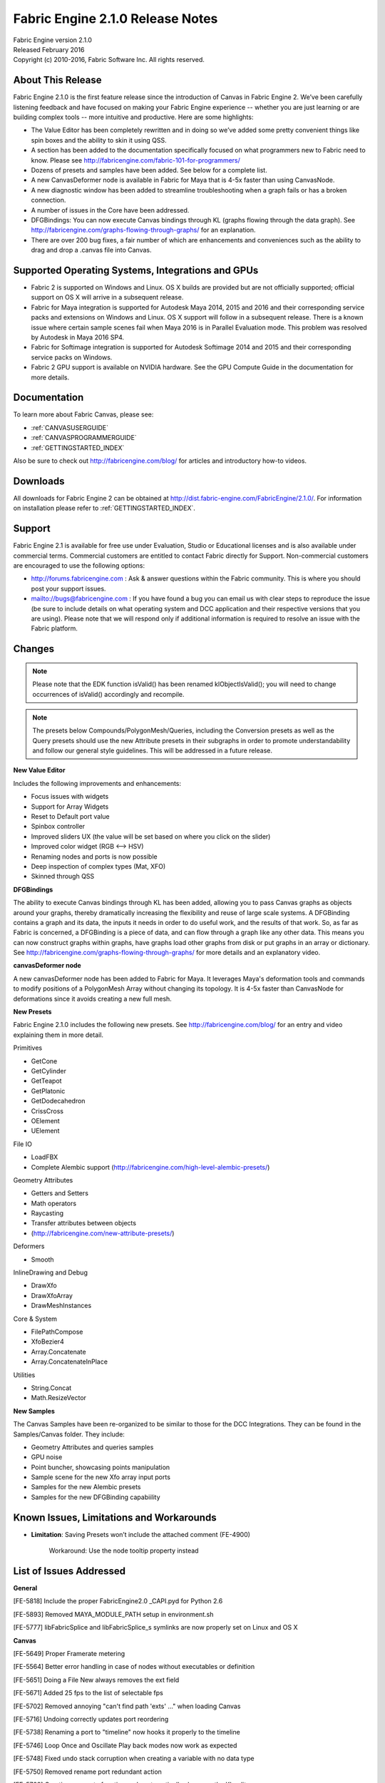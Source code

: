 .. _RELNOTES-2.1.0:

Fabric Engine 2.1.0 Release Notes
=================================================

.. image:: /images/FE_logo_345_60.*
   :width: 345px
   :height: 60px

| Fabric Engine version 2.1.0
| Released February 2016
| Copyright (c) 2010-2016, Fabric Software Inc. All rights reserved.

About This Release
------------------

Fabric Engine 2.1.0 is the first feature release since the introduction of Canvas in Fabric Engine 2.  We’ve been carefully listening feedback and have focused on making your Fabric Engine experience -- whether you are just learning or are building complex tools -- more intuitive and productive. Here are some highlights:
 
- The Value Editor has been completely rewritten and in doing so we’ve added some pretty convenient things like spin boxes and the ability to skin it using QSS.
- A section has been added to the documentation specifically focused on what programmers new to Fabric need to know. Please see http://fabricengine.com/fabric-101-for-programmers/
- Dozens of presets and samples have been added. See below for a complete list. 
- A new CanvasDeformer node is available in Fabric for Maya that is 4-5x faster than using CanvasNode.
- A new diagnostic window has been added to streamline troubleshooting when a graph fails or has a broken connection.
- A number of issues in the Core have been addressed.
- DFGBindings: You can now execute Canvas bindings through KL (graphs flowing through the data graph). See http://fabricengine.com/graphs-flowing-through-graphs/ for an explanation.
- There are over 200 bug fixes, a fair number of which are enhancements and conveniences such as the ability to drag and drop a .canvas file into Canvas.

Supported Operating Systems, Integrations and GPUs
--------------------------------------------------

- Fabric 2 is supported on Windows and Linux. OS X builds are provided but are not officially supported; official support on OS X will arrive in a subsequent release.
- Fabric for Maya integration is supported for Autodesk Maya 2014, 2015 and 2016 and their corresponding service packs and extensions on Windows and Linux. OS X support will follow in a subsequent release. There is a known issue where certain sample scenes fail when Maya 2016 is in Parallel Evaluation mode. This problem was resolved by Autodesk in Maya 2016 SP4.
- Fabric for Softimage integration is supported for Autodesk Softimage 2014 and 2015 and their corresponding service packs on Windows. 
- Fabric 2 GPU support is available on NVIDIA hardware. See the GPU Compute Guide in the documentation for more details.

Documentation
-------------

To learn more about Fabric Canvas, please see:

- :ref:`CANVASUSERGUIDE`
- :ref:`CANVASPROGRAMMERGUIDE`
- :ref:`GETTINGSTARTED_INDEX`

Also be sure to check out http://fabricengine.com/blog/ for articles and introductory how-to videos.

Downloads
---------

All downloads for Fabric Engine 2 can be obtained at http://dist.fabric-engine.com/FabricEngine/2.1.0/.  For information on installation please refer to :ref:`GETTINGSTARTED_INDEX`.

Support
-------

Fabric Engine 2.1 is available for free use under Evaluation, Studio or Educational licenses and is also available under commercial terms. Commercial customers are entitled to contact Fabric directly for Support. Non-commercial customers are encouraged to use the following options:

- http://forums.fabricengine.com : Ask & answer questions within the Fabric community. This is where you should post your support issues.
- mailto://bugs@fabricengine.com : If you have found a bug you can email us with clear steps to reproduce the issue (be sure to include details on what operating system and DCC application and their respective versions that you are using). Please note that we will respond only if additional information is required to resolve an issue with the Fabric platform.

.. changes-2.1.0:

Changes
-------

.. Note:: Please note that the EDK function isValid() has been renamed klObjectIsValid(); you will need to change occurrences of isValid() accordingly and recompile.

.. Note:: The presets below Compounds/PolygonMesh/Queries, including the Conversion presets as well as the Query presets should use the new Attribute presets in their subgraphs in order to promote understandability and follow our general style guidelines. This will be addressed in a future release.

**New Value Editor**

Includes the following improvements and enhancements:

- Focus issues with widgets
- Support for Array Widgets
- Reset to Default port value
- Spinbox controller
- Improved sliders UX (the value will be set based on where you click on the slider)
- Improved color widget (RGB <--> HSV)
- Renaming nodes and ports is now possible
- Deep inspection of complex types (Mat, XFO)
- Skinned through QSS


**DFGBindings**

The ability to execute Canvas bindings through KL has been added, allowing you to pass Canvas graphs as objects around your graphs, thereby dramatically increasing the flexibility and reuse of large scale systems. A DFGBinding contains a graph and its data, the inputs it needs in order to do useful work, and the results of that work. So, as far as Fabric is concerned, a DFGBinding is a piece of data, and can flow through a graph like any other data. This means you can now construct graphs within graphs, have graphs load other graphs from disk or put graphs in an array or dictionary. See http://fabricengine.com/graphs-flowing-through-graphs/ for more details and an explanatory video.

**canvasDeformer node**

A new canvasDeformer node has been added to Fabric for Maya. It leverages Maya's deformation tools and commands to modify positions of a PolygonMesh Array without changing its topology. It is 4-5x faster than CanvasNode for deformations since it avoids creating a new full mesh.

**New Presets**

Fabric Engine 2.1.0 includes the following new presets. See http://fabricengine.com/blog/ for an entry and video explaining them in more detail.

Primitives

- GetCone
- GetCylinder
- GetTeapot
- GetPlatonic
- GetDodecahedron
- CrissCross
- OElement
- UElement

File IO

- LoadFBX
- Complete Alembic support (http://fabricengine.com/high-level-alembic-presets/)

Geometry Attributes

- Getters and Setters
- Math operators
- Raycasting
- Transfer attributes between objects
- (http://fabricengine.com/new-attribute-presets/)

Deformers

- Smooth

InlineDrawing and Debug

- DrawXfo
- DrawXfoArray
- DrawMeshInstances

Core & System

- FilePathCompose
- XfoBezier4
- Array.Concatenate
- Array.ConcatenateInPlace

Utilities

- String.Concat
- Math.ResizeVector


**New Samples**

The Canvas Samples have been re-organized to be similar to those for the DCC Integrations. They can be found in the Samples/Canvas  folder. They include:

- Geometry Attributes and queries samples
- GPU noise
- Point buncher, showcasing points manipulation
- Sample scene for the new Xfo array input ports
- Samples for the new Alembic presets 
- Samples for the new DFGBinding capabiility


.. _knownissues-2.1.0:

Known Issues, Limitations and Workarounds
-----------------------------------------

- **Limitation**: Saving Presets won’t include the attached comment (FE-4900)

    Workaround: Use the node tooltip property instead 

.. _fixes-2.1.0:

List of Issues Addressed
------------------------


**General**

[FE-5818] Include the proper FabricEngine2.0 _CAPI.pyd for Python 2.6

[FE-5893] Removed MAYA_MODULE_PATH setup in environment.sh

[FE-5777] libFabricSplice and libFabricSplice_s symlinks are now properly set on Linux and OS X


**Canvas**

[FE-5649] Proper Framerate metering

[FE-5564] Better error handling in case of nodes without executables or definition

[FE-5651] Doing a File New always removes the ext field

[FE-5671] Added  25 fps to the list of selectable fps

[FE-5702] Removed annoying "can't find path 'exts' …" when loading Canvas

[FE-5716] Undoing correctly updates port reordering 

[FE-5738] Renaming a port to "timeline" now hooks it properly to the timeline

[FE-5746] Loop Once and Oscillate Play back modes now work as expected 

[FE-5748] Fixed undo stack corruption when creating a variable with no data type

[FE-5750] Removed rename port redundant action 

[FE-5768] Creating an empty function node automatically shows up the KL editor 

[FE-5856] Fixed a crash when editing a function node that ends without an EOL

[FE-5870] EvalContext.GetTime() returns now the time in seconds rather than in frames in the Standalone

[FE-5959] Exploding a subgraph now maintain values on ports on the outside if they were connected to several in ports in the graph

[FE-4788] Pressing the CTRL key when creating a new graph, function or backdrop will execute the action without the need to enter a name for the node. Same goes for imploding nodes

[FE-5321] Canvas standalone now saves the playback frame rate with the graph

[FE-5536] Going up in the graph hierarchy maintains the original selection of the node

[FE-5922] The 'Create Preset' dialog now only shows existing folders with write permission

[FE-6081] QApplication::notify() catches all exceptions thrown from event handlers

[FE-6124] Canvas now supports the use of user-defined conversions for implicit casting for connections in Canvas graphs.  NOTE: there is a change in the type resolution in Canvas to make in ports of function nodes retain their types.  It is possible that this will change type resolution in existing graphs, which could change graph results.  However, these cases should be extremely isolated



**Canvas UX**

[FE-5705] Canvas now supports drag and drop for .canvas files

[FE-5708] Empty graph nodes are now selected after creation

[FE-5711] Tab search is forbidden inside a preset

[FE-5712] Nodes added via the TAB search are now selected after creation

[FE-5782] Adding a preset instance within the node explorer deselects everything and select the new node

[FE-5805] Port creation context menu inside a Preset has been disabled

[FE-5845] Any size for the canvas window is allowed now



**Diagnostic window**

[FE-5794] Implemented a diagnostic window that summarizes what went wrong when loading a broken graph

[FE-5795] Add info of broken connection in broken graphs to the diagnostic window

[FE-5837] Improved error Reporting & Highlighting of nodes

[FE-5967] Added more verbosity to compilation error messages

[FE-6020] Crash on implicit bool casting fixed


**Core**

[FE-5798] Core no longer ignores “default values” (ie. port values) on IO ports

[FE-5844] Added RTVal::getContext()

[FE-6052] exec ports no longer change their type in certain circunstances

[FE-6084] Better compiler time handling of illegal object casts

[FE-6097] Extensions that give compile errors due to casting between unrelated objects do not cause a crash anymore


**DFGBindings**

[FE-5846] Implemented KL Introspection: use RTVals API directly from KL

[FE-6039] Ability to query a description of the args from a DFGBinding (name, typespec, porttype)

[FE-6040] Added a way to check for errors in the DFGBinding

[FE-6041] Getting and setting arg values based on the names of a DFGBinding is now possible



**Value Editor**

[FE-5645] Value Editor has been rewritten

[FE-4787] The color widget in the Value Editor now clamps values out of the 0-1 range

[FE-4708] Array types are supported

[FE5945/FE-5404] Improved focus order to follow standardized conventions

[FE-5433] Value Editor of a subgraph node does no longer persist if the graph has been removed

[FE-5580] We allow renaming of nodes within the Value Editor

[FE-5725] Mouse clicking on any slider widget should set the slider to the clicked position

[FE-5781] Right clicking a parameter will allow to reset port values to preset defaults

[FE-5875] More widget types implemented (Quat,Xfo,Color,Array, spinbox...)

[FE-5876] Added metadata to for additional UI context


**Presets**

[FE-5807] Matrix node elements in several ports were wrong

[FE-5858] JSONDictValue preset was taking incorrectly a color as input

[FE-5859] The Dict.Has preset had the wrong title (Clear)

[FE-5898] FilePathCompose preset has the same trailing slash behavior in all the situations

[FE-5924] The “Only Polygons in polygonIndices[]” mode now works properly


**Extensions**

[FE-3136] Bones were drawn with inverted normals

[FE-5568] Alembic presets now detect all mesh types

[FE-5687] String.count() method from the Utils extension had a bug

[FE-5691] String.split() method from the Utils.extension had a bug

[FE-5888] The swap method in IntegerUtils.kl had a bug

[FE-5913] Changed glVertexAttribPointer 'pointer' argument to 'Size' value instead of a 'Data' value.

[FE-5914] Added glBufferStorage support in the OGL Extension.

[FE-5915] Made glMapBufferRange return a pointer to the data.

[FE-6062] Added support to ARB_bindless_texture support in OGL Extension

[FE-6110] TransformManipulator was broken

[FE-6111] PositionAxisGizmoManager had drawing errors



**DCC Integrations General**

[FE-5695] New variables were not appearing in the node explorer

[FE-5675] The proper license is grab when running a DCC in batch and interactive

[FE-5894] Canvas will always add the Presets/User location from the user home folder to the list of presets paths found in FABRIC_DFG_PATH


**Fabric for Maya**

[FE-5508] We now persist the same Fabric client between Maya scenes

[FE-5538] Maya was crashing when loading stubbed canvas graph

[FE-5728] Potential Infinite recursion listing the selected maya nodes removed

[FE-5758] Fix manipulation_surfacesculpting.ma sample in Maya 2016

[FE-5808] Launching Maya and then opening a sample scene was previously hanging Maya

[FE-5926] The manipulation system was still using the old attribute names (e.g. "pos_x") whereas Fabric 2.0.1 used the new attribute names (e.g. "posX"). "manipulation_drivingports" sample has been updated to follow this convention

[FE-5811] A canvasDeformer node has been added to Fabric for Maya. It leverages Maya's deformation tools and commands to modify positions of a PolygonMesh Array without changing its topology. It is 4-5x faster than CanvasNode for deformations since it avoids creating a new full mesh

[FE-6049] Crashes in Maya due to strange port data type casting fixed

[FE-6056] We were missing headers for libFabricMaya.so

[FE-5598] Referenced Maya Canvas Nodes are now read only

[FE-5810] Support to the node state 'HasNoEffect', used it to mute the execution of the Canvas graph

[FE-5815] A problem with DrawPolygonMesh refresh in Maya 2015 has been fixed

[FE-5983] We properly name now the Fabric menu in Maya

[FE-6017] Duplicating a Canvas node now correctly duplicates its content, i.e. its graph

[FE-6053] Added support for all the basic data types that previously wouldn’t sow in the AE Template

[FE-5869] A problem where inline drawing meshes were inverted in Maya 2016's ViewPort 2.0 has been resolved. However, there is still a small drawing glitch in Maya 2014 and Maya 2015 when clicking in the viewport that we continue to investigate

[FE-6065] Under some circumstances, Inline drawing was drawing twice an object after saving

[FE-6193] Maya doesn't crash anymore when reloading extensions

[FE-6216] Removed QString::toStdString calls that could crash Maya 2014 when changing color nodes



**Fabric for Softimage**

[FE-5533] Missing next button in Fabric for Softimage and Maya docs

[FE-5677] Errors when creating empty PolygonMesh have been removed

[FE-5734] Whenever the plugin rebuilds the Canvas Operator, a new one is no longer created

[FE-5088] Support of input Mat44 and Xfo arrays and the new command FabricCanvasOpDisconnectPort

[FE-5670] New menu entry ‘Inspect Canvas Op’ and command FabricCanvasInspectO added, to open the canvas op property of a selected object

[FE-5678] ``FABRIC_*`` environment variables are now set automatically if they are not present (or empty)

[FE-5690] Xfo ports can now be exposed as XSI ports

[FE-5735] CanvasOp are read only in ref models


**Documentation**

[FE-5539] Updated the ExtensionAuthoringGuide build instruction

[FE-5540] Fixed the .. code-block:: python not rendering properly in ExtensionAuthoringGuide sample

[FE-5541] KL Code object B was not defining a block in ExtensionAuthoringGuide c++ Api

[FE-5553] Documented the Use Server mode that RLM has in .lic files

[FE-5692] Fixed Doxygen comment error for String.upper()

[FE-5899] Logic on Math_BadDivisor documentation was wrong

[FE-1974] Added a note about crash handler and Softimage to docs



